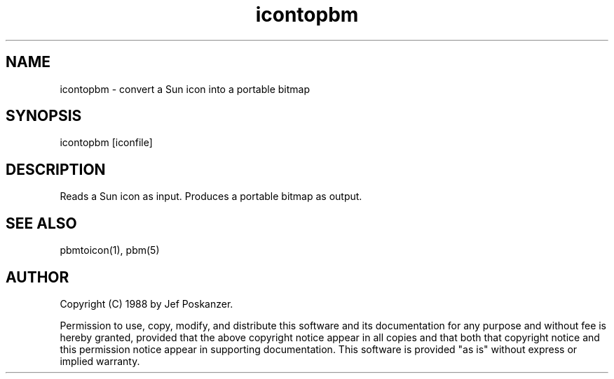.TH icontopbm 1 "31 August 1988"
.SH NAME
icontopbm - convert a Sun icon into a portable bitmap
.SH SYNOPSIS
icontopbm [iconfile]
.SH DESCRIPTION
Reads a Sun icon as input.
Produces a portable bitmap as output.
.SH "SEE ALSO"
pbmtoicon(1), pbm(5)
.SH AUTHOR
Copyright (C) 1988 by Jef Poskanzer.

Permission to use, copy, modify, and distribute this software and its
documentation for any purpose and without fee is hereby granted, provided
that the above copyright notice appear in all copies and that both that
copyright notice and this permission notice appear in supporting
documentation.  This software is provided "as is" without express or
implied warranty.
